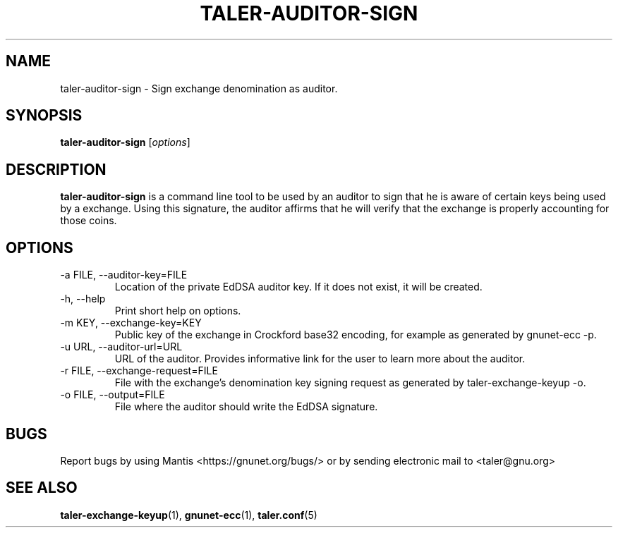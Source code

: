 .TH TALER\-AUDITOR\-SIGN 1 "Mar 15, 2016" "GNU Taler"

.SH NAME
taler\-auditor\-sign \- Sign exchange denomination as auditor.

.SH SYNOPSIS
.B taler\-auditor\-sign
.RI [ options ]
.br

.SH DESCRIPTION
\fBtaler\-auditor\-sign\fP is a command line tool to be used by an auditor to sign that he is aware of certain keys being used by a exchange.  Using this signature, the auditor affirms that he will verify that the exchange is properly accounting for those coins.

.SH OPTIONS
.B
.IP "\-a FILE,  \-\-auditor-key=FILE"
Location of the private EdDSA auditor key.  If it does not exist, it will be created.
.B
.IP "\-h, \-\-help"
Print short help on options.
.B
.IP "\-m KEY,  \-\-exchange-key=KEY"
Public key of the exchange in Crockford base32 encoding, for example as generated by gnunet\-ecc \-p.
.B
.IP "\-u URL,  \-\-auditor-url=URL"
URL of the auditor. Provides informative link for the user to learn more about the auditor.
.B
.IP "\-r FILE,  \-\-exchange-request=FILE"
File with the exchange's denomination key signing request as generated by taler\-exchange\-keyup \-o.
.B
.IP "\-o FILE, \-\-output=FILE"
File where the auditor should write the EdDSA signature.

.SH BUGS
Report bugs by using Mantis <https://gnunet.org/bugs/> or by sending electronic mail to <taler@gnu.org>

.SH "SEE ALSO"
\fBtaler\-exchange\-keyup\fP(1), \fBgnunet\-ecc\fP(1), \fBtaler.conf\fP(5)
